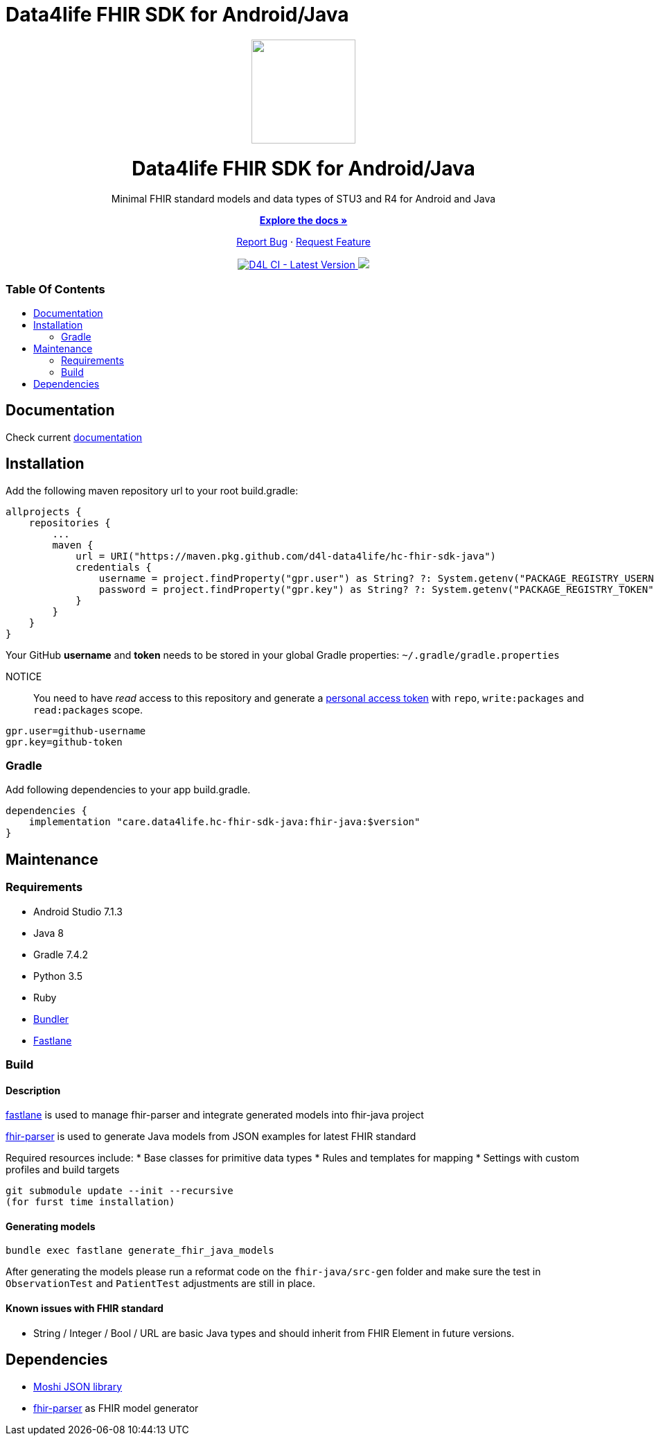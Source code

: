 = Data4life FHIR SDK for Android/Java
:library_version: 1.8.0
:link-repository: https://github.com/d4l-data4life/hc-fhir-sdk-java
:toc: macro
:toclevels: 2
:toc-title:
ifdef::env-github[]
:imagesdir: https://github.com/d4l-data4life/hc-fhir-sdk-java/blob/main/assets/images/
:link-license: https://github.com/d4l-data4life/hc-fhir-sdk-java/blob/main/LICENSE
:link-contribution: https://github.com/d4l-data4life/hc-fhir-sdk-java/blob/main/CONTRIBUTION.adoc
:warning-caption: :warning:
:caution-caption: :fire:
:important-caption: :exclamation:
:note-caption: :paperclip:
:tip-caption: :bulb:
endif::[]
ifndef::env-github[]
:icons: font
:imagesdir: ./assets/images
:link-license: ./LICENCE
:link-contribution: ./CONTRIBUTION.adoc
endif::[]

++++
<div align="center">
    <!-- PROJECT LOGO -->
    <p>
        <a href="https://github.com/d4l-data4life/hc-fhir-sdk-java">
            <img src="assets/images/d4l-logo.svg" width="150"/>
        </a>
    </p>
    <!-- PROJECT HEADER -->
    <h1>Data4life FHIR SDK for Android/Java</h1>
    <p><!-- PROJECT DESCRIPTION -->
        Minimal FHIR standard models and data types of STU3 and R4 for Android and Java
    </p>
    <p><!-- PROJECT DOCUMENTATION -->
        <a href="https://github.com/d4l-data4life/hc-fhir-sdk-java"><strong>Explore the docs »</strong></a>
    </p>
    <p><!-- PROJECT ISSUES/FEATURES -->
        <a href="https://github.com/d4l-data4life/hc-fhir-sdk-java/issues">Report Bug</a>
        ·
        <a href="https://github.com/d4l-data4life/hc-fhir-sdk-java/issues">Request Feature</a>
    </p>
    <p><!-- PROJECT BADGES -->
        <a href="https://github.com/d4l-data4life/hc-fhir-sdk-java/actions">
            <img src="https://github.com/d4l-data4life/hc-fhir-sdk-java/workflows/D4L%20CI/badge.svg" alt="D4L CI - Latest Version"/>
        </a>
        <a href="https://github.com/d4l-data4life/hc-fhir-sdk-java/blob/main/LICENSE">
            <img src="https://img.shields.io/badge/license-PRIVATE-blue.svg"/>
        </a>
    </p>
</div>
++++

[discrete]
=== Table Of Contents
toc::[]


== Documentation

Check current https://www.d4l.io/[documentation]

== Installation

Add the following maven repository url to your root build.gradle:

----
allprojects {
    repositories {
        ...
        maven {
            url = URI("https://maven.pkg.github.com/d4l-data4life/hc-fhir-sdk-java")
            credentials {
                username = project.findProperty("gpr.user") as String? ?: System.getenv("PACKAGE_REGISTRY_USERNAME")
                password = project.findProperty("gpr.key") as String? ?: System.getenv("PACKAGE_REGISTRY_TOKEN")
            }
        }
    }
}

----

Your GitHub *username* and *token* needs to be stored in your global Gradle properties: `~/.gradle/gradle.properties`

NOTICE:: You need to have _read_ access to this repository and generate a https://github.com/settings/tokens/new/[personal access token] with `repo`, `write:packages` and `read:packages` scope.

----
gpr.user=github-username
gpr.key=github-token
----

=== Gradle

Add following dependencies to your app build.gradle.

[source, gradle]
----
dependencies {
    implementation "care.data4life.hc-fhir-sdk-java:fhir-java:$version"
}
----

== Maintenance

=== Requirements

* Android Studio 7.1.3
* Java 8
* Gradle 7.4.2
* Python 3.5
* Ruby
* http://bundler.io/[Bundler]
* https://fastlane.tools/[Fastlane]

=== Build

==== Description

https://fastlane.tools/[fastlane] is used to manage fhir-parser and integrate generated models into fhir-java project

https://github.com/gesundheitscloud/fhir-parser[fhir-parser] is used to generate Java models from JSON examples for latest FHIR standard

Required resources include:
* Base classes for primitive data types
* Rules and templates for mapping
* Settings with custom profiles and build targets

----
git submodule update --init --recursive
(for furst time installation)

----

==== Generating models

----
bundle exec fastlane generate_fhir_java_models
----

After generating the models please run a reformat code on the `fhir-java/src-gen` folder and make sure the test in `ObservationTest` and `PatientTest` adjustments are still in place.

==== Known issues with FHIR standard

* String / Integer / Bool / URL are basic Java types and should inherit from FHIR Element in future versions.

== Dependencies

* https://github.com/square/moshi[Moshi JSON library]
* https://github.com/gesundheitscloud/fhir-parser[fhir-parser] as FHIR model generator
